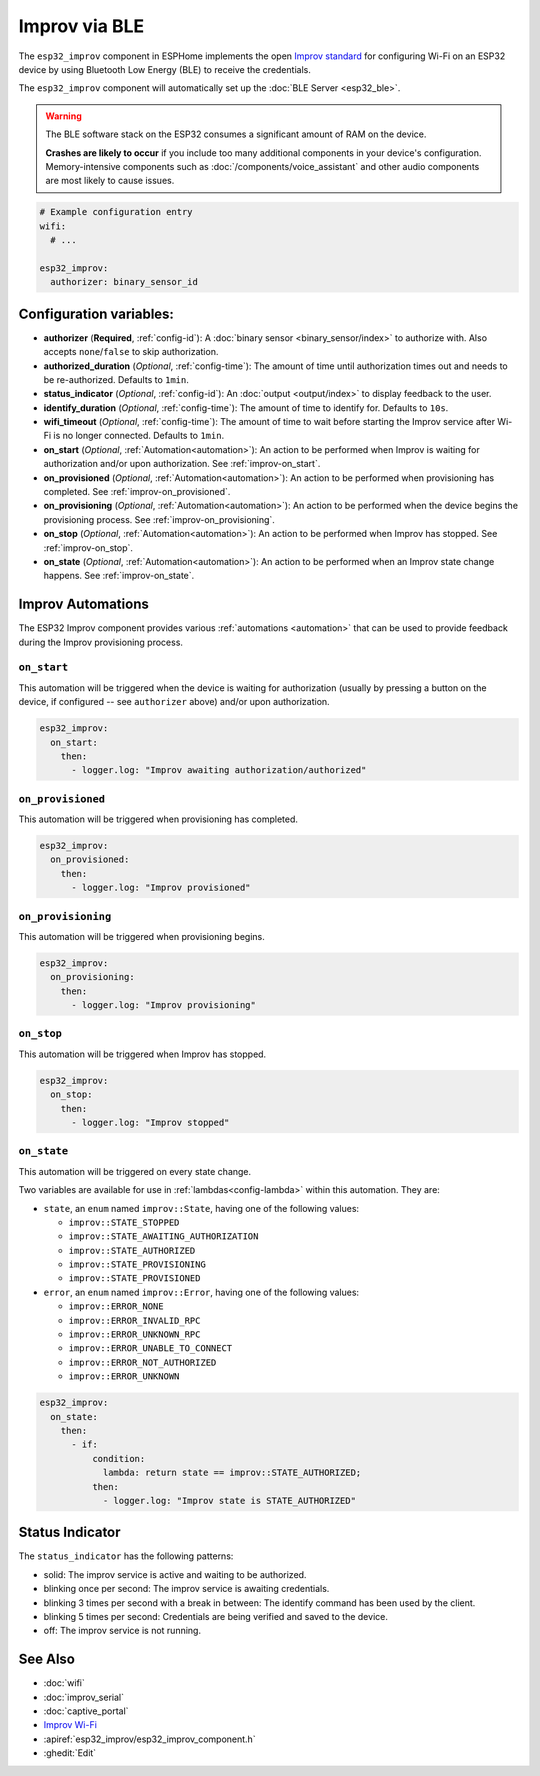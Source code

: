 Improv via BLE
==============

.. seo::
    :description: Instructions for setting up Improv via BLE in ESPHome.
    :image: improv-social.png

The ``esp32_improv`` component in ESPHome implements the open `Improv standard <https://www.improv-wifi.com/>`__
for configuring Wi-Fi on an ESP32 device by using Bluetooth Low Energy (BLE) to receive the credentials.

The ``esp32_improv`` component will automatically set up the :doc:`BLE Server <esp32_ble>`.

.. warning::

    The BLE software stack on the ESP32 consumes a significant amount of RAM on the device.
    
    **Crashes are likely to occur** if you include too many additional components in your device's
    configuration. Memory-intensive components such as :doc:`/components/voice_assistant` and other
    audio components are most likely to cause issues.

.. code-block:: yaml

    # Example configuration entry
    wifi:
      # ...

    esp32_improv:
      authorizer: binary_sensor_id


Configuration variables:
------------------------

- **authorizer** (**Required**, :ref:`config-id`): A :doc:`binary sensor <binary_sensor/index>` to authorize with.
  Also accepts ``none``/``false`` to skip authorization.
- **authorized_duration** (*Optional*, :ref:`config-time`): The amount of time until authorization times out and needs
  to be re-authorized. Defaults to ``1min``.
- **status_indicator** (*Optional*, :ref:`config-id`): An :doc:`output <output/index>` to display feedback to the user.
- **identify_duration** (*Optional*, :ref:`config-time`): The amount of time to identify for. Defaults to ``10s``.
- **wifi_timeout** (*Optional*, :ref:`config-time`): The amount of time to wait before starting the Improv service
  after Wi-Fi is no longer connected. Defaults to ``1min``.
- **on_start** (*Optional*, :ref:`Automation<automation>`): An action to be performed when Improv is waiting for
  authorization and/or upon authorization. See :ref:`improv-on_start`.
- **on_provisioned** (*Optional*, :ref:`Automation<automation>`): An action to be performed when provisioning has
  completed. See :ref:`improv-on_provisioned`.
- **on_provisioning** (*Optional*, :ref:`Automation<automation>`): An action to be performed when the device begins the
  provisioning process. See :ref:`improv-on_provisioning`.
- **on_stop** (*Optional*, :ref:`Automation<automation>`): An action to be performed when Improv has stopped.
  See :ref:`improv-on_stop`.
- **on_state** (*Optional*, :ref:`Automation<automation>`): An action to be performed when an Improv state change
  happens. See :ref:`improv-on_state`.

.. _improv-automations:

Improv Automations
------------------

The ESP32 Improv component provides various :ref:`automations <automation>` that can be used to provide feedback during
the Improv provisioning process.

.. _improv-on_start:

``on_start``
************

This automation will be triggered when the device is waiting for authorization (usually by pressing a button on the
device, if configured -- see ``authorizer`` above) and/or upon authorization.

.. code-block:: yaml

    esp32_improv:
      on_start:
        then:
          - logger.log: "Improv awaiting authorization/authorized"

.. _improv-on_provisioned:

``on_provisioned``
******************

This automation will be triggered when provisioning has completed.

.. code-block:: yaml

    esp32_improv:
      on_provisioned:
        then:
          - logger.log: "Improv provisioned"

.. _improv-on_provisioning:

``on_provisioning``
*******************

This automation will be triggered when provisioning begins.

.. code-block:: yaml

    esp32_improv:
      on_provisioning:
        then:
          - logger.log: "Improv provisioning"

.. _improv-on_stop:

``on_stop``
***********

This automation will be triggered when Improv has stopped.

.. code-block:: yaml

    esp32_improv:
      on_stop:
        then:
          - logger.log: "Improv stopped"

.. _improv-on_state:

``on_state``
************

This automation will be triggered on every state change.

Two variables are available for use in :ref:`lambdas<config-lambda>` within this automation. They are:

- ``state``, an ``enum`` named ``improv::State``, having one of the following values:

  -  ``improv::STATE_STOPPED``
  -  ``improv::STATE_AWAITING_AUTHORIZATION``
  -  ``improv::STATE_AUTHORIZED``
  -  ``improv::STATE_PROVISIONING``
  -  ``improv::STATE_PROVISIONED``

- ``error``, an ``enum`` named ``improv::Error``, having one of the following values:

  -  ``improv::ERROR_NONE``
  -  ``improv::ERROR_INVALID_RPC``
  -  ``improv::ERROR_UNKNOWN_RPC``
  -  ``improv::ERROR_UNABLE_TO_CONNECT``
  -  ``improv::ERROR_NOT_AUTHORIZED``
  -  ``improv::ERROR_UNKNOWN``

.. code-block:: yaml

    esp32_improv:
      on_state:
        then:
          - if:
              condition:
                lambda: return state == improv::STATE_AUTHORIZED;
              then:
                - logger.log: "Improv state is STATE_AUTHORIZED"

Status Indicator
----------------

The ``status_indicator`` has the following patterns:

- solid: The improv service is active and waiting to be authorized.
- blinking once per second: The improv service is awaiting credentials.
- blinking 3 times per second with a break in between: The identify command has been used by the client.
- blinking 5 times per second: Credentials are being verified and saved to the device.
- off: The improv service is not running.

See Also
--------

- :doc:`wifi`
- :doc:`improv_serial`
- :doc:`captive_portal`
- `Improv Wi-Fi <https://www.improv-wifi.com/>`__
- :apiref:`esp32_improv/esp32_improv_component.h`
- :ghedit:`Edit`
